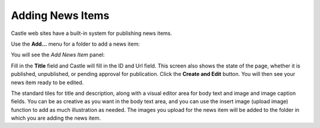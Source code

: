 Adding News Items
====================== 


Castle web sites have a built-in system for publishing news items.

Use the **Add...** menu for a folder to add a news item:

.. image:: Add.png

.. .. code:: robotframework
      :class: hidden

   *** Test Cases ***

   Show add new news-item menu
       Go to  ${PLONE_URL}

       Wait until element is visible
       ...  css=span.icon-plone-contentmenu-factories
       Click element  css=span.icon-plone-contentmenu-factories

       Wait until element is visible
       ...  css=#plone-contentmenu-factories li.plone-toolbar-submenu-header

       Mouse over  news-item
       Update element style  portal-footer  display  none

       Capture and crop page screenshot
       ...  ${CURDIR}/../../_robot/adding-news-items_add-menu.png
       ...  css=div.plone-toolbar-container
       ...  css=#plone-contentmenu-factories ul

.. .. figure:: ../../_robot/adding-news-items_add-menu.png
      :align: center
      :alt: add-new-news-item-menu.png

You will see the *Add News Item* panel:

.. image:: AddNews.png

.. .. code:: robotframework
      :class: hidden

   *** Test Cases ***

   Show new news-item edit form
       Page should contain element  news-item
       Click link  news-item

       Wait until element is visible
       ...  css=#mceu_16-body

       Capture and crop page screenshot
       ...  ${CURDIR}/../../_robot/adding-news-items_add-form.png
       ...  css=#content

.. .. figure:: ../../_robot/adding-news-items_add-form.png
      :align: center
      :alt:
   
Fill in the **Title** field and Castle will fill in the ID and Url field.  This screen also shows the state of the page, whether it is published, unpublished, or pending approval for publication. Click the **Create and Edit** button.  You will then see your news item ready to be edited.

The standard tiles for title and description, along with a visual editor area for body text and image and image caption fields. You can be as creative as you want in the body text area, and you can use the insert image (upload image) function to add as much illustration as needed. The images you upload for the news item will be added to the folder in which you are adding the news item.


